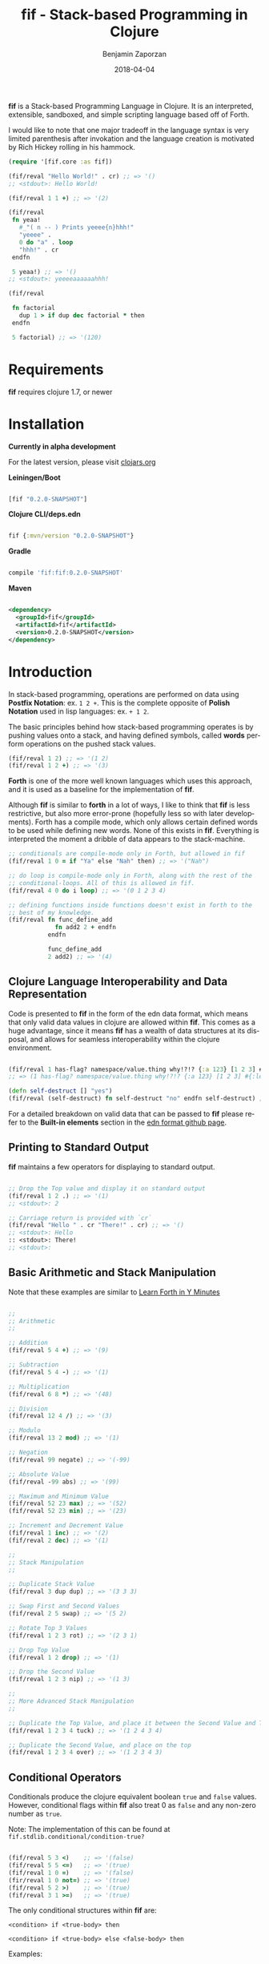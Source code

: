 #+TITLE: fif - Stack-based Programming in Clojure
#+AUTHOR: Benjamin Zaporzan
#+DATE: 2018-04-04
#+EMAIL: benzaporzan@gmail.com
#+LANGUAGE: en
#+OPTIONS: H:2 num:t toc:t \n:nil ::t |:t ^:t f:t tex:t

[[./doc/logo.svg]]

*fif* is a Stack-based Programming Language in Clojure. It is an
interpreted, extensible, sandboxed, and simple scripting language
based off of Forth.


I would like to note that one major tradeoff in the language syntax is
very limited parenthesis after invokation and the language creation is
motivated by Rich Hickey rolling in his hammock.


#+BEGIN_SRC clojure
(require '[fif.core :as fif])

(fif/reval "Hello World!" . cr) ;; => '()
;; <stdout>: Hello World!

(fif/reval 1 1 +) ;; => '(2)

(fif/reval
 fn yeaa!
   #_"( n -- ) Prints yeeee{n}hhh!"
   "yeeee" .
   0 do "a" . loop
   "hhh!" . cr
 endfn

 5 yeaa!) ;; => '()
;; <stdout>: yeeeeaaaaaahhh!

(fif/reval

 fn factorial
   dup 1 > if dup dec factorial * then
 endfn
   
 5 factorial) ;; => '(120)

#+END_SRC

* Requirements
 
  *fif* requires clojure 1.7, or newer

* Installation
  
  *Currently in alpha development*

  For the latest version, please visit [[https://clojars.org/fif][clojars.org]]

  *Leiningen/Boot*
  
  #+BEGIN_SRC clojure

  [fif "0.2.0-SNAPSHOT"]

  #+END_SRC

  *Clojure CLI/deps.edn*

  #+BEGIN_SRC clojure

  fif {:mvn/version "0.2.0-SNAPSHOT"}

  #+END_SRC

  *Gradle*

  #+BEGIN_SRC groovy

  compile 'fif:fif:0.2.0-SNAPSHOT'

  #+END_SRC

  *Maven*

  #+BEGIN_SRC xml

  <dependency>
    <groupId>fif</groupId>
    <artifactId>fif</artifactId>
    <version>0.2.0-SNAPSHOT</version>
  </dependency>

  #+END_SRC

* Introduction
  In stack-based programming, operations are performed on data using
  *Postfix Notation*: ex. ~1 2 +~. This is the complete opposite of
  *Polish Notation* used in lisp languages: ex. ~+ 1 2~.
  
  The basic principles behind how stack-based programming operates is
  by pushing values onto a stack, and having defined symbols, called
  *words* perform operations on the pushed stack values.

  #+BEGIN_SRC clojure
  (fif/reval 1 2) ;; => '(1 2)
  (fif/reval 1 2 +) ;; => '(3)
  #+END_SRC

  *Forth* is one of the more well known languages which uses this
  approach, and it is used as a baseline for the implementation of
  *fif*.

  Although *fif* is similar to *forth* in a lot of ways, I like to
  think that *fif* is less restrictive, but also more
  error-prone (hopefully less so with later developments). Forth has
  a compile mode, which only allows certain defined words to be used
  while defining new words. None of this exists in *fif*. Everything
  is interpreted the moment a dribble of data appears to the
  stack-machine.

  #+BEGIN_SRC clojure
    ;; conditionals are compile-mode only in Forth, but allowed in fif
    (fif/reval 1 0 = if "Ya" else "Nah" then) ;; => '("Nah")

    ;; do loop is compile-mode only in Forth, along with the rest of the
    ;; conditional-loops. All of this is allowed in fif.
    (fif/reval 4 0 do i loop) ;; => '(0 1 2 3 4)

    ;; defining functions inside functions doesn't exist in forth to the
    ;; best of my knowledge.
    (fif/reval fn func_define_add
                 fn add2 2 + endfn
               endfn

               func_define_add
               2 add2) ;; => '(4)

  #+END_SRC

  

** Clojure Language Interoperability and Data Representation
   
   Code is presented to *fif* in the form of the edn data format,
   which means that only valid data values in clojure are allowed
   within *fif*. This comes as a huge advantage, since it means *fif*
   has a wealth of data structures at its disposal, and allows for
   seamless interoperability within the clojure environment.
   
   #+BEGIN_SRC clojure
   
   (fif/reval 1 has-flag? namespace/value.thing why!?!? {:a 123} [1 2 3] #{:mental-asylum :ledger})
   ;; => (1 has-flag? namespace/value.thing why!?!? {:a 123} [1 2 3] #{:ledger :mental-asylum})
   
   (defn self-destruct [] "yes")
   (fif/reval (self-destruct) fn self-destruct "no" endfn self-destruct) ;; => '((self-destruct) "no")

   #+END_SRC

   For a detailed breakdown on valid data that can be passed to *fif*
   please refer to the *Built-in elements* section in the [[https://github.com/edn-format/edn][edn format github page]].

** Printing to Standard Output

   *fif* maintains a few operators for displaying to standard output.

   #+BEGIN_SRC clojure

   ;; Drop the Top value and display it on standard output
   (fif/reval 1 2 .) ;; => '(1)
   ;; <stdout>: 2

   ;; Carriage return is provided with `cr`
   (fif/reval "Hello " . cr "There!" . cr) ;; => '()
   ;; <stdout>: Hello 
   :: <stdout>: There!
   ;; <stdout>: 

   #+END_SRC

** Basic Arithmetic and Stack Manipulation

   Note that these examples are similar to [[https://learnxinyminutes.com/docs/forth/][Learn Forth in Y Minutes]]

   #+BEGIN_SRC clojure
   
   ;;
   ;; Arithmetic
   ;;

   ;; Addition
   (fif/reval 5 4 +) ;; => '(9)
   
   ;; Subtraction
   (fif/reval 5 4 -) ;; => '(1)

   ;; Multiplication
   (fif/reval 6 8 *) ;; => '(48)

   ;; Division
   (fif/reval 12 4 /) ;; => '(3)

   ;; Modulo
   (fif/reval 13 2 mod) ;; => '(1)

   ;; Negation
   (fif/reval 99 negate) ;; => '(-99)

   ;; Absolute Value
   (fif/reval -99 abs) ;; => '(99)

   ;; Maximum and Minimum Value
   (fif/reval 52 23 max) ;; => '(52)
   (fif/reval 52 23 min) ;; => '(23)

   ;; Increment and Decrement Value
   (fif/reval 1 inc) ;; => '(2)
   (fif/reval 2 dec) ;; => '(1)

   ;;
   ;; Stack Manipulation
   ;;

   ;; Duplicate Stack Value
   (fif/reval 3 dup dup) ;; => '(3 3 3)

   ;; Swap First and Second Values
   (fif/reval 2 5 swap) ;; => '(5 2)

   ;; Rotate Top 3 Values
   (fif/reval 1 2 3 rot) ;; => '(2 3 1)

   ;; Drop Top Value
   (fif/reval 1 2 drop) ;; => '(1)

   ;; Drop the Second Value
   (fif/reval 1 2 3 nip) ;; => '(1 3)

   ;;
   ;; More Advanced Stack Manipulation
   ;;
   
   ;; Duplicate the Top Value, and place it between the Second Value and Third Value
   (fif/reval 1 2 3 4 tuck) ;; => '(1 2 4 3 4)

   ;; Duplicate the Second Value, and place on the top
   (fif/reval 1 2 3 4 over) ;; => '(1 2 3 4 3)

   #+END_SRC

** Conditional Operators
   
   Conditionals produce the clojure equivalent boolean ~true~ and
   ~false~ values. However, conditional flags within *fif* also treat
   0 as ~false~ and any non-zero number as ~true~.

   Note: The implementation of this can be found at ~fif.stdlib.conditional/condition-true?~

   #+BEGIN_SRC clojure

   (fif/reval 5 3 <)    ;; => '(false)
   (fif/reval 5 5 <=)   ;; => '(true)
   (fif/reval 1 0 =)    ;; => '(false)
   (fir/reval 1 0 not=) ;; => '(true)
   (fif/reval 5 2 >)    ;; => '(true)
   (fif/reval 3 1 >=)   ;; => '(true)

   #+END_SRC

   The only conditional structures within *fif* are:

   ~<condition> if <true-body> then~

   ~<condition> if <true-body> else <false-body> then~

   Examples:

   #+BEGIN_SRC clojure

   ;; zero values are considered false
   (fif/reval 0 if 1 then) ;; => '()
   (fif/reval nil if 1 then) ;; => '()
   (fif/reval false if 1 then) ;; => '()

   ;; non-zero values are considered true
   (fif/reval 1 if 1 then) ;; => '(1)
   (fif/reval -1 if 1 then) ;; => '(1)
   (fif/reval true if 1 then) ;; => '(1)

   ;; Anything else is evaluated by passing to `clojure.core/boolean`
   (fif/reval [] if 1 then) ;; => '(1)

   (fif/reval 0 if 1 else 2 then) ;; => '(2)
   (fif/reval 1 1 - if 1 else 2 then) ;; => '(2)

   ;; if conditions can be nested
   (reval
    fn check-age
      dup 18 <  if drop "You are underage"      else
      dup 50 <  if drop "You are the right age" else
      dup 50 >= if drop "You are too old"       else
      then then then
    endfn

    12 check-age
    24 check-age
    51 check-age) ;; => '("You are underage" "You are the right age" "You are too old")

   #+END_SRC

** Creating Functions (Word Definitions)

   Functions within *fif* are called *words* and have the syntax:

   ~fn <name> <body...> endfn~

   Functions are stored as global words within the stack
   machine. Note that further developments might change this.

   Few Examples:

   #+BEGIN_SRC clojure

   (fif/reval
    
    fn square dup * endfn

    5 square) ;; => (25)

   (fif/reval
    
    fn add2 2 + endfn
    fn add4 add2 add2 endfn
   
    4 add4) ;; => '(8)

   #+END_SRC

** Loops
   
   There are currently four standard loops in *fif*:

   ~<end> <start> do <body> loop~

   ~<end> <start> do <body> <step> +loop~

  
   ~begin <body> <flag> until~

   ~begin <flag> while <body> repeat~

   Examples:

   #+BEGIN_SRC clojure

   ;; do loops are inclusive
   (fif/reval 2 0 do "Hello!" loop) ;; => '("Hello!" "Hello!" "Hello!")

   ;; do loops also have special index words i, j and k
   (fif/reval 2 0 do i loop) ;; => '(0 1 2)

   ;; These are useful for nested loops
   (->> (fif/reval 2 0 do 3 0 do j i loop loop)
        (partition 2))
   ;; => ((0 0) (0 1) (0 2) (0 3) (1 0) (1 1) (1 2) (1 3) (2 0) (2 1) (2 2) (2 3))
   
   ;; do loops have a special increment based loop with +loop
   (fif/reval 10 0 do i 2 +loop) ;; => '(0 2 4 6 8 10)

   ;; begin-until performs the action until its clause is true
   (fif/reval begin 1 true until) ;; => '(1)

   (fif/reval begin 1 false until) ;; => '(1 1 1 1 1 ........

   (fif/reval 0 begin dup inc dup 5 = until) ;; => '(0 1 2 3 4 5)

   ;; begin-while-repeat performs the action while its while clause is true
   (fif/reval begin false while 1 repeat) ;; => '()

   (fif/reval begin true while 1 repeat) ;; => '(1 1 1 1 1 .......

   (fif/reval 0 begin dup 5 < while dup inc repeat) ;; => '(0 1 2 3 4 5)
   
   ;; You can break out of any loop prematurely using `leave`
   (fif/reval begin true while leave repeat) ;; => '() No Infinite Loop!

   (fif/reval 0 begin true while dup inc dup 5 = if leave then repeat) ;; => '(0 1 2 3 4 5)

   #+END_SRC

** Variables
 
   Variables within *fif* are declared using ~def~, but it should be
   pointed out that anything can be a variable. Getting a variable is
   done via either the commands ~getv~ or ~at~ (Note that forth uses
   @, which is restricted in the edn data format). Setting a
   variable is done via either ~!~ or ~setv~

   /Note that *anything* being a variable is subject to change, and an
   example will not be provided./

   Examples

   #+BEGIN_SRC clojure

   (fif/reval
    
    ;; Set x to 10
    def x 10

    ;; Get x
    x getv

    ;; Set x to 20 
    20 x setv
    
    ;; Get x
    x getv) ;; => '(10 20)

   #+END_SRC

** Constants

   *fif* makes use of constants by assigning them as words, and are
   often more efficient to retrieve.

   Examples:

   #+BEGIN_SRC clojure

   (fif/reval 100 constant WATER-BOILING-POINT
              WATER-BOILING-POINT 1 +) ;; => '(101)

   #+END_SRC

** Macros
   
   *Macros* are somewhat experimental, but for future macros, it would
   be interesting to see how easily it might be to manipulate the code
   stack in new and interesting ways. A very primitive macro system is
   implemented. As an example, I implemented an incomplete `?do` loop
   from *Forth*

   Example:

   #+BEGIN_SRC

   (reval
    macro ?do
      over over >
      if
        _$ inc do $_
      else
        _$ do leave $_
      then
    endmacro

    fn yeaa!
      #_"(n -- ) Prints yeaa with 'n' a's"
      "yeeee" .
      0 ?do "a" . loop
      "hhh!" . cr
    endfn
 
    0 yeaa!
    5 yeaa!) ;; => '()
    ;; <stdout>: yeeeehhh!
    ;; <stdout>: yeeeeaaaaahhh!

   #+END_SRC

* Extending fif within Clojure

  One interesting by-product of creating *fif* within clojure is how
  easy it is to extend *fif* from within clojure. There is a wealth of
  functionality that can be easily included in *fif* with only a few
  lines of code.

** Extending fif with clojure functions

   As an example, i'm going to make two functions. One function that
   adds items to a vector, and another which retrieves the vector.

   #+BEGIN_SRC clojure

   (def *secret-notes (atom []))
   (defn add-note! [s] (swap! *secret-ledger conj s))
   (defn get-notes [] @*secret-ledger)

   (add-note! "They're in the trees")
   (add-note! {:date "March 14, 2018" :name "Stephen Hawking"})

   (get-notes) ;; => ["They're in the trees" {:date "March 14, 2018" :name "Stephen Hawking"}]

   #+END_SRC
   
   I want two functions in *fif* to closely resemble the clojure
   equivalents, notably:

   *add-note!*, which takes one value, and returns nothing

   *get-notes*, which takes no values, and returns the list

   Using the default stack machine ~fif.core/*default-stack*~, we can
   extend it to include this functionality:

   #+BEGIN_SRC clojure
 
   ;; Wrap add-note! as a procedure which accepts 1 value from the
   ;; stack. Note that the procedure wrapper does not return the result
   ;; of our function to the stack.
   (def op-add-note! (wrap-procedure-with-arity 1 add-note!))

   ;; Wrap get-notes as a function. Note that the function wrapper will
   ;; return its result to the stack.
   (def op-get-notes (wrap-function-with-arity 0 get-notes))

   (def extended-stack-machine
     (-> fif/*default-stack*
         (stack/set-word 'add-note! op-add-note!)
         (stack/set-word 'get-notes op-get-notes)))

   ;; Let's take our new functionality for a spin
   (reset! *secret-notes [])
   (fif/with-stack extended-stack-machine
     (fif/reval "I Hate Mondays" add-note!) ;; => '()
     (fif/eval-string "\"Kill Switch: Pineapple\" add-note!") ;; => '()
     (fif/reval get-notes)) ;; => '(["I Hate Mondays" "Kill Switch: Pineapple"])

   #+END_SRC

   More advanced functions can make use of the full stack machine, and
   a few of these functions can be seen in the ~fif.stdlib.ops~
   namespace.

** fif and clojure interoperability
   
   Although this might not be taken as a feature, *fif* can have
   clojure s-exps evaluated within its comfy confines. The default set
   of *fif* evaluators over clojure data are subject to the same
   clojure reader shortfalls that prevent it from being used as a data
   format.

   *Note that reading in data as a string representation does not
   suffer from these shortfalls as discussed in another section*

   #+BEGIN_SRC clojure

   (fif/reval 1 #=(+ 1 1) +) ;; => '(3) Yikes!

   (defn boiling-point-c [] 100)

   (fif/reval #=(boiling-point-c) 1 +) ;; => '(101) Russians!

   #+END_SRC

   However, the preferred way to include additional data within *fif*
   is by either passing values onto the stackmachine, or by setting *fif*
   variables which can be accessed from within fif.

   #+BEGIN_SRC clojure
  
   (require '[fif.core :as fif])
   (require '[fif.stack :as stack])

   (defn secret-stack-machine
     "Returns a stack machine with a `secret` value stored in the fif
     variable 'secret"
     [secret]
     (-> fif/*default-stack*
         (stack/set-variable 'secret secret)))
   
   
   (fif/with-stack (secret-stack-machine :fooey)
     (fif/reval secret getv)) ;; => (:fooey)
   
   
   (defn pill-popping-stack-machine
     "Returns a stack machine with the values within `pills` placed on
     the stack"
     [& pills]
     (loop [sm fif.core/*default-stack*
            pills pills]
       (if-let [pill (first pills)]
         (recur (stack/push-stack sm pill)
                (rest pills))
         sm)))
   
   
   (fif/with-stack (pill-popping-stack-machine :pink :green :blue)
     (fif/reval "The pill on the top of the stack is: " . .))
     ;; => '(:pink :green)
     ;; <stdout>: The pill on the top of the stack is: :blue


   #+END_SRC
   
** Making fif safer, because Russians...?

   Although using *fif* from within clojure might have it's
   shortfalls, *fif* can avoid the pitfalls of the clojure reader by
   passing in strings containing EDN data.

   The same unsafe example from before:

   #+BEGIN_SRC
   
   (fif/reval-string "1 1 +") ;; => '(2)

   (fif/reval-string "1 #=(+ 1 1) +") ;; ERROR
   ;; Unhandled clojure.lang.ExceptionInfo
   ;; No reader function for tag =.
   ;; {:type :reader-exception, :ex-kind :reader-error}

   #+END_SRC

   This means that *fif* could potentially (without liability on the
   author's part) be used for remote execution. It could be used as a
   sandboxed environment which only extends to clojure functions which
   are deemed safe.

   This brings me to the issue of erroneous infinite loops. The *fif*
   stack machine has the ability to limit stack operation to a max
   number of execution steps.

   #+BEGIN_SRC clojure

   (defn limited-stack-machine [step-max]
     (-> fif/*default-stack*
         (stack/set-step-max step-max)))
   
   
   (def default-step-max 200)
   (defn eval-incoming [s]
     (let [sm (limited-stack-machine default-step-max)
           evaluated-sm (fif/with-stack sm (fif/eval-string s))
           max-steps (stack/get-step-max evaluated-sm)
           num-steps (stack/get-step-num evaluated-sm)]
       (if (>= num-steps max-steps)
         "Exceeded Max Step Execution"
         (-> evaluated-sm stack/get-stack reverse))))
   
   
   (def incoming-fif-eval "3 0 do :data-value i loop")
   (eval-incoming incoming-fif-eval) ;; => (:data-value 0 :data-value 1 :data-value 2 :data-value 3)
   
   
   (def infinite-fif-eval "begin true while :data-value 1 repeat")
   (eval-incoming infinite-fif-eval) ;; => "Exceeded Max Step Execution"
   
   
   (def malicious-fif-eval "begin #=(fork-main-thread) false until")
   (eval-incoming malicious-fif-eval) ;; ERROR
   ;; Unhandled clojure.lang.ExceptionInfo
   ;; No reader function for tag =.
   ;; {:type :reader-exception, :ex-kind :reader-error}

   #+END_SRC

* Development
  
  You can pull the project from github. Tests can be run via ~lein test~.

  I welcome any and all pull requests that further improve what is
  currently here, especially things which further improve security and
  improve error messages.

  I'm still not sure where to go with respect to the standard library,
  and i'm open to suggestions for making manipulation of clojure data
  as painless as possible.

* Upcoming Features
  
  A few things to look out for:

  - Additional Standard Library Word Definitions
  - Improved Error Messages
  - A Time Machine Debugger
  - Implementation in Clojurescript
  - Improved Macros

* Related Readings

  - [[https://www.forth.com/starting-forth/][Starting Forth - Online Book]]
  - [[https://nakkaya.com/2010/12/02/a-simple-forth-interpreter-in-clojure/][A Simple Forth Interpreter in Clojure - Blog Post]]
  - [[https://learnxinyminutes.com/docs/forth/][Learn Forth In Y Minutes]]
  - [[https://github.com/edn-format/edn][Extensible Data Notation - Github Page]]
  - [[https://www.gnu.org/software/gforth/][GForth - Forth Implementation of the GNU Project]]

* FAQ
** Why fif?

   *fif* is meant to be a play on *forth*. The name *forth* was originally
   meant to be spelt *fourth*, but had to be reduced in order to fit
   within the restrictions of computers at the time of it's creation,
   and so the name stuck. I recommend you check out
   [[https://en.wikipedia.org/wiki/Forth_(programming_language)][the wiki page]] for an interesting read.
